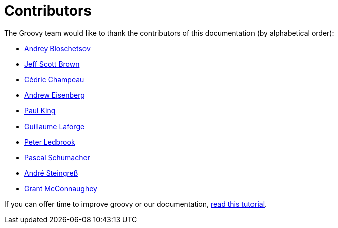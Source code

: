 = Contributors

The Groovy team would like to thank the contributors of this documentation (by alphabetical order):

* https://github.com/bura[Andrey Bloschetsov]
* https://github.com/jeffbrown[Jeff Scott Brown]
* http://twitter.com/CedricChampeau[Cédric Champeau]
* http://twitter.com/werdnagreb[Andrew Eisenberg]
* http://twitter.com/paulk_asert[Paul King]
* http://twitter.com/glaforge[Guillaume Laforge]
* http://twitter.com/pledbrook[Peter Ledbrook]
* https://github.com/PascalSchumacher[Pascal Schumacher]
* https://twitter.com/asteingr[André Steingreß]
* http://grantmcconnaughey.github.io/[Grant McConnaughey]

If you can offer time to improve groovy or our documentation, link:groovy-contributions.html[read this tutorial].
